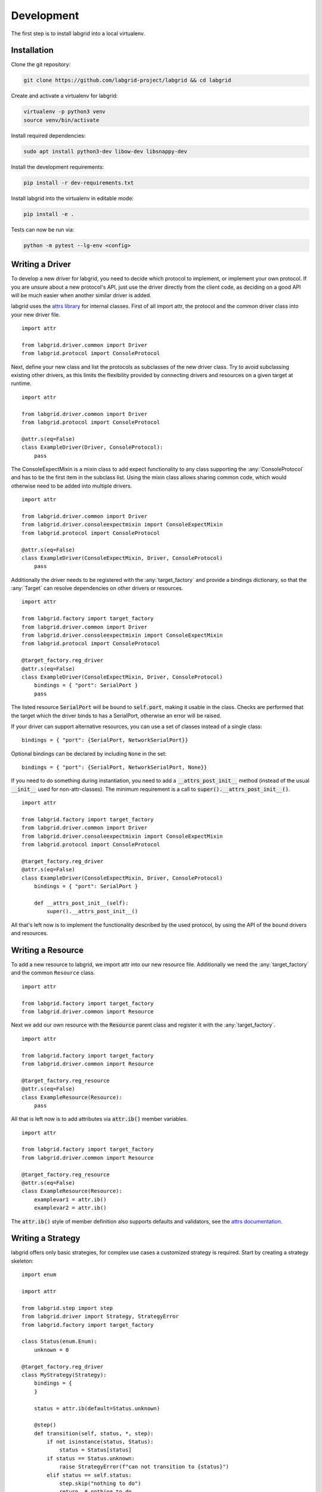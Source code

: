 Development
============
The first step is to install labgrid into a local virtualenv.

Installation
------------

Clone the git repository:

.. code-block:: bash

   git clone https://github.com/labgrid-project/labgrid && cd labgrid

Create and activate a virtualenv for labgrid:

.. code-block:: bash

   virtualenv -p python3 venv
   source venv/bin/activate

Install required dependencies:

.. code-block:: bash

   sudo apt install python3-dev libow-dev libsnappy-dev

Install the development requirements:

.. code-block:: bash

   pip install -r dev-requirements.txt

Install labgrid into the virtualenv in editable mode:

.. code-block:: bash

   pip install -e .

Tests can now be run via:

.. code-block:: bash

   python -m pytest --lg-env <config>

Writing a Driver
----------------

To develop a new driver for labgrid, you need to decide which protocol to
implement, or implement your own protocol.
If you are unsure about a new protocol's API, just use the driver directly from
the client code, as deciding on a good API will be much easier when another
similar driver is added.

labgrid uses the `attrs library <https://attrs.readthedocs.io>`_ for internal
classes.
First of all import attr, the protocol and the common driver class
into your new driver file.

::

    import attr

    from labgrid.driver.common import Driver
    from labgrid.protocol import ConsoleProtocol

Next, define your new class and list the protocols as subclasses of the new
driver class.
Try to avoid subclassing existing other drivers, as this limits the flexibility
provided by connecting drivers and resources on a given target at runtime.

::

    import attr

    from labgrid.driver.common import Driver
    from labgrid.protocol import ConsoleProtocol

    @attr.s(eq=False)
    class ExampleDriver(Driver, ConsoleProtocol):
        pass

The ConsoleExpectMixin is a mixin class to add expect functionality to any
class supporting the :any:`ConsoleProtocol` and has to be the first item in the
subclass list.
Using the mixin class allows sharing common code, which would otherwise need to
be added into multiple drivers.

::

    import attr

    from labgrid.driver.common import Driver
    from labgrid.driver.consoleexpectmixin import ConsoleExpectMixin
    from labgrid.protocol import ConsoleProtocol

    @attr.s(eq=False)
    class ExampleDriver(ConsoleExpectMixin, Driver, ConsoleProtocol)
        pass

Additionally the driver needs to be registered with the :any:`target_factory`
and provide a bindings dictionary, so that the :any:`Target` can resolve
dependencies on other drivers or resources.

::

    import attr

    from labgrid.factory import target_factory
    from labgrid.driver.common import Driver
    from labgrid.driver.consoleexpectmixin import ConsoleExpectMixin
    from labgrid.protocol import ConsoleProtocol

    @target_factory.reg_driver
    @attr.s(eq=False)
    class ExampleDriver(ConsoleExpectMixin, Driver, ConsoleProtocol)
        bindings = { "port": SerialPort }
        pass

The listed resource :code:`SerialPort` will be bound to :code:`self.port`,
making it usable in the class.
Checks are performed that the target which the driver binds to has a SerialPort,
otherwise an error will be raised.

If your driver can support alternative resources, you can use a set of classes
instead of a single class::

    bindings = { "port": {SerialPort, NetworkSerialPort}}

Optional bindings can be declared by including ``None`` in the set::

    bindings = { "port": {SerialPort, NetworkSerialPort, None}}

If you need to do something during instantiation, you need to add a
:code:`__attrs_post_init__` method (instead of the usual :code:`__init__` used
for non-attr-classes).
The minimum requirement is a call to :code:`super().__attrs_post_init__()`.

::

    import attr

    from labgrid.factory import target_factory
    from labgrid.driver.common import Driver
    from labgrid.driver.consoleexpectmixin import ConsoleExpectMixin
    from labgrid.protocol import ConsoleProtocol

    @target_factory.reg_driver
    @attr.s(eq=False)
    class ExampleDriver(ConsoleExpectMixin, Driver, ConsoleProtocol)
        bindings = { "port": SerialPort }

        def __attrs_post_init__(self):
            super().__attrs_post_init__()

All that's left now is to implement the functionality described by the used
protocol, by using the API of the bound drivers and resources.

Writing a Resource
-------------------

To add a new resource to labgrid, we import attr into our new resource file.
Additionally we need the :any:`target_factory` and the common ``Resource`` class.

::

    import attr

    from labgrid.factory import target_factory
    from labgrid.driver.common import Resource

Next we add our own resource with the :code:`Resource` parent class and
register it with the :any:`target_factory`.

::

    import attr

    from labgrid.factory import target_factory
    from labgrid.driver.common import Resource

    @target_factory.reg_resource
    @attr.s(eq=False)
    class ExampleResource(Resource):
        pass

All that is left now is to add attributes via :code:`attr.ib()` member
variables.

::

    import attr

    from labgrid.factory import target_factory
    from labgrid.driver.common import Resource

    @target_factory.reg_resource
    @attr.s(eq=False)
    class ExampleResource(Resource):
        examplevar1 = attr.ib()
        examplevar2 = attr.ib()

The :code:`attr.ib()` style of member definition also supports defaults and
validators, see the `attrs documentation <https://attrs.readthedocs.io/en/stable/>`_.

Writing a Strategy
------------------

labgrid offers only basic strategies, for complex use cases a customized
strategy is required.
Start by creating a strategy skeleton:

::

    import enum

    import attr

    from labgrid.step import step
    from labgrid.driver import Strategy, StrategyError
    from labgrid.factory import target_factory

    class Status(enum.Enum):
        unknown = 0

    @target_factory.reg_driver
    class MyStrategy(Strategy):
        bindings = {
        }

        status = attr.ib(default=Status.unknown)

        @step()
        def transition(self, status, *, step):
            if not isinstance(status, Status):
                status = Status[status]
            if status == Status.unknown:
                raise StrategyError(f"can not transition to {status}")
            elif status == self.status:
                step.skip("nothing to do")
                return  # nothing to do
            else:
                raise StrategyError(
                    f"no transition found from {self.status,} to {status}"
                )
            self.status = status


The ``bindings`` variable needs to declare the drivers necessary for the
strategy, usually one for power, bootloader and shell.
It is possible to reference drivers via their protocol, e.g.
``ConsoleProtocol``.
Note that drivers which implement multiple protocols must not be referenced
multiple times via different protocols.
The ``Status`` class needs to be extended to cover the states of your strategy,
then for each state an ``elif`` entry in the transition function needs to be
added.

Lets take a look at the builtin `BareboxStrategy`.
The Status enum for the BareboxStrategy:

::

   class Status(enum.Enum):
       unknown = 0
       off = 1
       barebox = 2
       shell = 3

defines 3 custom states and the `unknown` state as the start point.
These three states are handled in the transition function:

::

    elif status == Status.off:
        self.target.deactivate(self.barebox)
        self.target.deactivate(self.shell)
        self.target.activate(self.power)
        self.power.off()
    elif status == Status.barebox:
        self.transition(Status.off)
        # cycle power
        self.power.cycle()
        # interrupt barebox
        self.target.activate(self.barebox)
    elif status == Status.shell:
        # tansition to barebox
        self.transition(Status.barebox)
        self.barebox.boot("")
        self.barebox.await_boot()
        self.target.activate(self.shell)

Here the `barebox` state simply cycles the board and activates the driver, while
the `shell` state uses the barebox state to cycle the board and than boot the
linux kernel. The `off` states switch the power off.


Tips for Writing and Debugging Tests
------------------------------------

Live-Reading Console Output
~~~~~~~~~~~~~~~~~~~~~~~~~~~

When starting labgrid with ``--lg-log`` option, it will dump the input from the
serial driver to a file in specified directory::

  $ pytest .. --lg-log=logdir test-dir/

This can help understanding what happened and why it happened.
However, when debugging tests, it might be more helpful to get a live
impression of what is going on.
For this, you can use ``tail -F`` to read the content written to the log file
as if you would be connected to the devices serial console (except that it is
read-only)::

  $ tail -F logdir/console_main # for the 'main' target

For getting information about timing, the ``annotate-output`` command turned
out to be quite helpful.
On Debian it comes with the ``devscripts`` package and you can install it
with::

  $ apt-get install devscripts

To use it, run::

  $ annotate-output tail -F logdir/console_main

This will print your system time before each line, allowing you to both see
relative delays between steps in your tests as well as absolute timing of
things happening in your test environment.

Dealing With Kernel Log Verbosity
~~~~~~~~~~~~~~~~~~~~~~~~~~~~~~~~~

For testing your Linux system it can be quite annoying if the kernel outputs
verbosely to the console you use for testing.
Note that a too verbose kernel can break tests as kernel logs will pollute the
expected command outputs making it unreadable for labgrid regular expressions.

However, as the shell driver and most of the tests will depend on seeing
console output of what is going on during boot, we cannot turn off kernel
logging completely.

.. note::
  The labgrid ShellDriver itself attempts to disable console printing by
  calling ``dmesg -n 1`` as soon as having a logged-in shell.
  However, this may be too late for reliably capturing the initial login and
  shell prompt.

A proper point in time for disabling kernel output to the console is when
systemd starts.
To achieve this, make use of the ``systemd-sysctl.service`` that uses
``/etc/sysctl.d/`` to configure kernel parameters.
This way, the kernel log level can be set to 'error' by the time of service
execution with a config file like::

  $ cat /etc/sysctl.d/20-quiet-printk.conf
  kernel.printk = 3

If the *initial* kernel logging is still too high, one could also reduce this.
But note that for the standard configuration of the labgrid barebox and uboot
drivers, we need to catch the ``Linux version ...`` line to detect we
successfully left the bootloader (the ``bootstring`` attribute).
This line is only printed when having at least kernel log level 6 (notice)
enabled::

  loglevel=6

Graph Strategies
----------------

.. warning::
    This feature is experimental and brings much complexity to your project.

GraphStrategies are made for more complex strategies, with multiple, on each
other depending, states. A GraphStrategy graph has to be a directed graph with
one root state.

Using a GraphStrategy makes only sense if you have board states that are
reachable by different ways. In this case GraphStrategies reduce state
duplication.

Example
~~~~~~~

.. code-block:: python
   :caption: conftest.py

   from labgrid.strategy import GraphStrategy

   class TestStrategy(GraphStrategy):
       def state_unknown(self):
           pass

       @GraphStrategy.depends('unknown')
       def state_boot_via_nand(self):
           pass

       @GraphStrategy.depends('unknown')
       def state_boot_via_nfs(self):
           pass

       @GraphStrategy.depends('boot_via_nand', 'boot_via_nfs')
       def state_barebox(self):
           pass

       @GraphStrategy.depends('barebox')
       def state_linux_shell(self):
           pass

The class can also render a graph as PNG (using GraphViz):

.. code-block:: yaml
   :caption: test.yaml

   targets:
     main:
       resources: {}
       drivers: {}

.. code-block:: python
   :caption: render_teststrategy.py

   from labgrid.environment import Environment
   from conftest import TestStrategy
   env = Environment('test.yaml')
   strategy = TestStrategy(env.get_target(), "strategy name")

   strategy.transition('barebox', via=['boot_via_nfs'])
   # returned: ['unknown', 'boot_via_nfs', 'barebox']
   strategy.graph.render("teststrategy-via-nfs")
   # returned: 'teststrategy-via-nfs.png'

   strategy.transition('barebox', via=['boot_via_nand'])
   # returned: ['unknown', 'boot_via_nand', 'barebox']
   strategy.graph.render("teststrategy-via-nand")
   # returned: 'teststrategy-via-nand.png'

.. figure:: res/graphstrategy-via-nfs.png

   TestStrategy transitioned to 'barebox' via 'boot_via_nfs'

.. figure:: res/graphstrategy-via-nand.png

   TestStrategy transitioned to 'barebox' via 'boot_via_nand'

State
~~~~~

Every graph node describes a board state and how to reach it, A state
has to be a class method following this prototype:
``def state_$STATENAME(self):``. A state may not call ``transition()`` in its
state definition.

Dependency
~~~~~~~~~~

Every state, but the root state, can depend on other States, If a state has
multiple dependencies, not all of them, but one, have to be reached before
running the current state.
When no via is used during a transition the order of the given dependencies
decides which one gets called, where the first one has the highest priority
and the last one the lowest.
Dependencies are represented by graph edges.

Root State
~~~~~~~~~~

Every GraphStrategy has to has to define exactly one root state. The root state
defines the start of the graph and therefore the start of every transition.
A state becomes a root state if it has no dependencies.

Transition
~~~~~~~~~~

A transition describes a path, or a part of a path, through a GraphStrategy
graph.
Every State in the graph has a auto generated default path starting from the
root state.
So using the given example, the GraphStrategy would call the states `unknown`,
`boot_via_nand`, `barebox`, and `linux_shell` in this order if
``transition('linux_shell')`` would be called.
The GraphStrategy would prefer `boot_via_nand` over `boot_via_nfs` because
`boot_via_nand` is mentioned before `boot_via_nfs` in the dependencies of
`barebox`. If you want to reach via `boot_via_nfs` the call would look like
this: ``transition('linux_shell', via='boot_via_nfs')``.

A transition can be incremental. If we trigger a transition with
``transition('barebox')`` first, the states `unknown`, `boot_via_nand` and
`barebox` will be called in this order. If we trigger a transition
``transition('linux_shell')`` afterwards only `linux_shell` gets called. This
happens because `linux_shell` is reachable from `barebox` and the Strategy
holds state of the last walked path.
But there is a catch! The second, incremental path must be *fully* incremental
to the previous path!
For example: Lets say we reached `barebox` via `boot_via_nfs`,
(``transition('barebox', via='boot_via_nfs')``). If we trigger
``transition('linux_shell')`` afterwards the GraphStrategy would compare the last
path `'unknown', 'boot_via_nfs', 'barebox'` with the default path to
`linux_shell` which would be
`'unknown', 'boot_via_nand', 'barebox', 'linux_shell'`, and decides the path
is not fully incremental and starts over by the root state. If we had given
the second transition `boot_via_nfs` like in the first transition the paths
had been incremental.


SSHManager
----------

labgrid provides a SSHManager to allow connection reuse with control sockets.
To use the SSHManager in your code, import it from :any:`labgrid.util.ssh`:

.. code-block:: python

   from labgrid.util.ssh import sshmanager

you can now request or remove forwards:

.. code-block:: python

   from labgrid.util.ssh import sshmanager

   localport = sshmanager.request_forward('somehost', 3000)

   sshmanager.remove_forward('somehost', 3000)

or get and put files:

.. code-block:: python

   from labgrid.util.ssh import sshmanager

   sshmanager.put_file('somehost', '/path/to/local/file', '/path/to/remote/file')

.. note::
  The SSHManager will reuse existing Control Sockets and set up a keepalive loop
  to prevent timeouts of the socket during tests.

ManagedFile
-----------
While the `SSHManager` exposes a lower level interface to use SSH Connections,
the ManagedFile provides a higher level interface for file upload to another
host. It is meant to be used in conjunction with a remote resource, and store
the file on the remote host with the following pattern:

.. code-block:: bash

   /tmp/labgrid-<username>/<sha256sum>/<filename>

Additionally it provides `get_remote_path()` to retrieve the complete file path,
to easily employ it for driver implementations.
To use it in conjunction with a `Resource` and a file:

.. code-block:: python

   from labgrid.util.managedfile import ManagedFile

   mf = ManagedFile(<your-file>, <your-resource>)
   mf.sync_to_resource()
   path = mf.get_remote_path()

Unless constructed with `ManagedFile(..., detect_nfs=False)`, ManagedFile
employs the following heuristic to check if a file is stored on a NFS share
available both locally and remotely via the same path:

  - check if GNU coreutils stat(1) with option --format exists on local and
    remote system
  - check if inode number, total size and birth/modification timestamps match
    on local and remote system

If this is the case the actual file transfer in ``sync_to_resource`` is
skipped.

ProxyManager
------------
The proxymanager is used to open connections across proxies via an attribute in
the resource. This allows gated testing networks by always using the exporter as
an SSH gateway to proxy the connections using SSH Forwarding. Currently this is
used in the `SerialDriver` for proxy connections.

Usage:

.. code-block:: python

   from labgrid.util.proxy import proxymanager

   proxymanager.get_host_and_port(<resource>)


.. _contributing:

Contributing
------------

Thank you for thinking about contributing to labgrid!
Some different backgrounds and use-cases are essential for making labgrid work
well for all users.

The following should help you with submitting your changes, but don't let these
guidelines keep you from opening a pull request.
If in doubt, we'd prefer to see the code earlier as a work-in-progress PR and
help you with the submission process.

Workflow
~~~~~~~~

- Changes should be submitted via a `GitHub pull request
  <https://github.com/labgrid-project/labgrid/pulls>`_.
- Try to limit each commit to a single conceptual change.
- Add a signed-of-by line to your commits according to the `Developer's
  Certificate of Origin` (see below).
- Check that the tests still work before submitting the pull request. Also
  check the CI's feedback on the pull request after submission.
- When adding new drivers or resources, please also add the corresponding
  documentation and test code.
- If your change affects backward compatibility, describe the necessary changes
  in the commit message and update the examples where needed.

Code
~~~~

- Follow the :pep:`8` style.
- Use attr.ib attributes for public attributes of your drivers and resources.
- Use `isort <https://pypi.python.org/pypi/isort>`_ to sort the import
  statements.

Documentation
~~~~~~~~~~~~~

- Use `semantic linefeeds
  <http://rhodesmill.org/brandon/2012/one-sentence-per-line/>`_ in .rst files.

Building the documentation
++++++++++++++++++++++++++

When contributing to documentation it's practical to be able to build it also locally.

.. code-block:: bash
    
    # Optional - install requirements in a virtualenv
    virtualenv -p python3 labgrid-venv
    source labgrid-venv/bin/activate

    git clone https://github.com/labgrid-project/labgrid.git
    cd labgrid
    pip install -e .
    pip install -r doc-requirements.txt
    cd doc
    make html

Once the build is done you can see the results with ``firefox .build/html/index.html``.

If for whatever the reason you need to rebuild everything from scratch, use ``make SPHINXOPTS="-a -E" html``.

Run Tests
~~~~~~~~~

.. code-block:: bash

    $ tox -r

Developer's Certificate of Origin
~~~~~~~~~~~~~~~~~~~~~~~~~~~~~~~~~

labgrid uses the `Developer's Certificate of Origin 1.1
<https://developercertificate.org/>`_ with the same `process
<https://www.kernel.org/doc/html/latest/process/submitting-patches.html#sign-your-work-the-developer-s-certificate-of-origin>`_
as used for the Linux kernel:

  Developer's Certificate of Origin 1.1

  By making a contribution to this project, I certify that:

  (a) The contribution was created in whole or in part by me and I
      have the right to submit it under the open source license
      indicated in the file; or

  (b) The contribution is based upon previous work that, to the best
      of my knowledge, is covered under an appropriate open source
      license and I have the right under that license to submit that
      work with modifications, whether created in whole or in part
      by me, under the same open source license (unless I am
      permitted to submit under a different license), as indicated
      in the file; or

  (c) The contribution was provided directly to me by some other
      person who certified (a), (b) or (c) and I have not modified
      it.

  (d) I understand and agree that this project and the contribution
      are public and that a record of the contribution (including all
      personal information I submit with it, including my sign-off) is
      maintained indefinitely and may be redistributed consistent with
      this project or the open source license(s) involved.

Then you just add a line (using ``git commit -s``) saying:

  Signed-off-by: Random J Developer <random@developer.example.org>

using your real name (sorry, no pseudonyms or anonymous contributions).

.. _ideas:

Ideas
-----

.. please keep these sorted alphabetically

Driver Preemption
~~~~~~~~~~~~~~~~~

To allow better handling of unexpected reboots or crashes, inactive Drivers
could register callbacks on their providers (for example the BareboxDriver it's
ConsoleProtocol).
These callbacks would look for indications that the Target has changed state
unexpectedly (by looking for the bootloader startup messages, in this case).
The inactive Driver could then cause a preemption and would be activated.
The current caller of the originally active driver would be notified via an
exception.

Step Tracing
~~~~~~~~~~~~

The Step infrastructure already collects timing and nesting information on
executed commands, but is currently only used in the pytest plugin or via the
standalone StepReporter.
By writing these events to a file (or sqlite database) as a trace, we can
collect data over multiple runs for later analysis.
This would become more useful by passing recognized events (stack traces,
crashes, ...) and benchmark results via the Step infrastructure.
